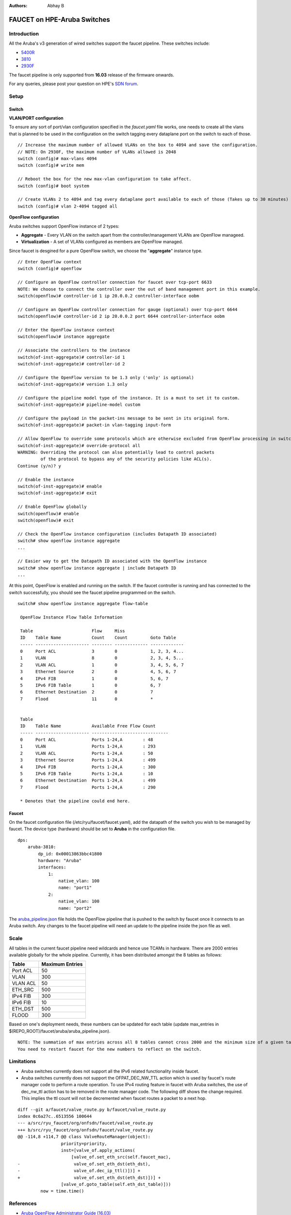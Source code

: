:Authors: - Abhay B

============================
FAUCET on HPE-Aruba Switches
============================

------------
Introduction
------------
All the Aruba's v3 generation of wired switches support the faucet pipeline.
These switches include:

- `5400R <http://www.arubanetworks.com/products/networking/switches/5400r-series/>`_
- `3810 <http://www.arubanetworks.com/products/networking/switches/3810-series/>`_
- `2930F <http://www.arubanetworks.com/products/networking/switches/2930f-series/>`_

The faucet pipeline is only supported from **16.03** release of the firmware onwards.

For any queries, please post your question on HPE's `SDN forum <https://community.hpe.com/t5/SDN-Discussions/bd-p/sdn-discussions>`_.

-----
Setup
-----

^^^^^^
Switch
^^^^^^

**VLAN/PORT configuration**

To ensure any sort of port/vlan configuration specified in the *faucet.yaml* file works, one needs to create all the vlans that is planned to be used in the configuration on the switch tagging every dataplane port on the switch to each of those.

::

	// Increase the maximum number of allowed VLANs on the box to 4094 and save the configuration.
	// NOTE: On 2930F, the maximum number of VLANs allowed is 2048
	switch (config)# max-vlans 4094
	switch (config)# write mem
	
	// Reboot the box for the new max-vlan configuration to take affect.
	switch (config)# boot system
	
	// Create VLANs 2 to 4094 and tag every dataplane port available to each of those (Takes up to 30 minutes)
	switch (config)# vlan 2-4094 tagged all

**OpenFlow configuration**

Aruba switches support OpenFlow instance of 2 types:

- **Aggregate** - Every VLAN on the switch apart from the controller/management VLANs are OpenFlow manageed.
- **Virtualization** - A set of VLANs configured as members are OpenFlow managed.

Since faucet is desgined for a pure OpenFlow switch, we choose the "**aggregate**" instance type.

::

	// Enter OpenFlow context
	switch (config)# openflow
	
	// Configure an OpenFlow controller connection for faucet over tcp-port 6633 
	NOTE: We choose to connect the controller over the out of band management port in this example.
	switch(openflow)# controller-id 1 ip 20.0.0.2 controller-interface oobm
	
	// Configure an OpenFlow controller connection for gauge (optional) over tcp-port 6644
	switch(openflow)# controller-id 2 ip 20.0.0.2 port 6644 controller-interface oobm
	
	// Enter the OpenFlow instance context
	switch(openflow)# instance aggregate
	
	// Associate the controllers to the instance
	switch(of-inst-aggregate)# controller-id 1
	switch(of-inst-aggregate)# controller-id 2
	
	// Configure the OpenFlow version to be 1.3 only ('only' is optional)
	switch(of-inst-aggregate)# version 1.3 only
	
	// Configure the pipeline model type of the instance. It is a must to set it to custom.
	switch(of-inst-aggregate)# pipeline-model custom
	
	// Configure the payload in the packet-ins message to be sent in its original form.
	switch(of-inst-aggregate)# packet-in vlan-tagging input-form
	
	// Allow OpenFlow to override some protocols which are otherwise excluded from OpenFlow processing in switch CPU.
	switch(of-inst-aggregate)# override-protocol all
	WARNING: Overriding the protocol can also potentially lead to control packets
	         of the protocol to bypass any of the security policies like ACL(s).
	Continue (y/n)? y
	
	// Enable the instance
	switch(of-inst-aggregate)# enable
	switch(of-inst-aggregate)# exit
	
	// Enable OpenFlow globally
	switch(openflow)# enable
	switch(openflow)# exit
	
	// Check the OpenFlow instance configuration (includes Datapath ID associated)
	switch# show openflow instance aggregate
	...
	
	// Easier way to get the Datapath ID associated with the OpenFlow instance
	switch# show openflow instance aggregate | include Datapath ID
	...

At this point, OpenFlow is enabled and running on the switch. If the faucet controller is running and has connected to the switch successfully, you should see the faucet pipeline programmed on the switch.

::

	switch# show openflow instance aggregate flow-table
	
	 OpenFlow Instance Flow Table Information
	
	 Table                       Flow     Miss
	 ID    Table Name            Count    Count         Goto Table
	 ----- --------------------- -------- ------------- -------------
	 0     Port ACL              3        0             1, 2, 3, 4...
	 1     VLAN                  8        0             2, 3, 4, 5...
	 2     VLAN ACL              1        0             3, 4, 5, 6, 7
	 3     Ethernet Source       2        0             4, 5, 6, 7
	 4     IPv4 FIB              1        0             5, 6, 7
	 5     IPv6 FIB Table        1        0             6, 7
	 6     Ethernet Destination  2        0             7
	 7     Flood                 11       0             *
	
	
	 Table
	 ID    Table Name            Available Free Flow Count
	 ----- --------------------- ------------------------------
	 0     Port ACL              Ports 1-24,A        : 48
	 1     VLAN                  Ports 1-24,A        : 293
	 2     VLAN ACL              Ports 1-24,A        : 50
	 3     Ethernet Source       Ports 1-24,A        : 499
	 4     IPv4 FIB              Ports 1-24,A        : 300
	 5     IPv6 FIB Table        Ports 1-24,A        : 10
	 6     Ethernet Destination  Ports 1-24,A        : 499
	 7     Flood                 Ports 1-24,A        : 290
	
	 * Denotes that the pipeline could end here.

^^^^^^
Faucet
^^^^^^

On the faucet configuration file (/etc/ryu/faucet/faucet.yaml), add the datapath of the switch you wish to be managed by faucet. The device type (hardware) should be set to **Aruba** in the configuration file.

::

	dps:
	    aruba-3810:
	        dp_id: 0x00013863bbc41800
	        hardware: "Aruba"
	        interfaces:
	            1:
	                native_vlan: 100
	                name: "port1"
	            2:
	                native_vlan: 100
	                name: "port2"

The `aruba_pipeline.json </faucet/aruba/aruba_pipeline.json>`_ file holds the OpenFlow pipeline that is pushed to the switch by faucet once it connects to an Aruba switch.
Any changes to the faucet pipeline will need an update to the pipeline inside the json file as well.

-----
Scale
-----

All tables in the current faucet pipeline need wildcards and hence use TCAMs in hardware.
There are 2000 entries available globally for the whole pipeline. Currently, it has been distributed amongst the 8 tables as follows:

+----------------+------------------+
| Table          | Maximum Entries  |
+================+==================+
| Port ACL       | 50               |
+----------------+------------------+
| VLAN           | 300              |
+----------------+------------------+
| VLAN ACL       | 50               |
+----------------+------------------+
| ETH_SRC        | 500              |
+----------------+------------------+
| IPv4 FIB       | 300              |
+----------------+------------------+
| IPv6 FIB       | 10               |
+----------------+------------------+
| ETH_DST        | 500              |
+----------------+------------------+
| FLOOD          | 300              |
+----------------+------------------+

Based on one's deployment needs, these numbers can be updated for each table (update max_entries in $(REPO_ROOT)/faucet/aruba/aruba_pipeline.json).

::

	NOTE: The summation of max entries across all 8 tables cannot cross 2000 and the minimum size of a given table has to be 2.
	You need to restart faucet for the new numbers to reflect on the switch.

-----------
Limitations
-----------

- Aruba switches currently does not support all the IPv6 related functionality inside faucet.
- Aruba switches currently does not support the OFPAT_DEC_NW_TTL action which is used by faucet's route manager code to perform a route operation. To use IPv4 routing feature in faucet with Aruba switches, the use of dec_nw_ttl action has to be removed in the route manager code. The following diff shows the change required. This implies the ttl count will not be decremented when faucet routes a packet to a next hop.

::

	diff --git a/faucet/valve_route.py b/faucet/valve_route.py
	index 0c6a27c..6513556 100644
	--- a/src/ryu_faucet/org/onfsdn/faucet/valve_route.py
	+++ b/src/ryu_faucet/org/onfsdn/faucet/valve_route.py
	@@ -114,8 +114,7 @@ class ValveRouteManager(object):
	                 priority=priority,
	                 inst=[valve_of.apply_actions(
	                     [valve_of.set_eth_src(self.faucet_mac),
	-                     valve_of.set_eth_dst(eth_dst),
	-                     valve_of.dec_ip_ttl()])] +
	+                     valve_of.set_eth_dst(eth_dst)])] +
	                 [valve_of.goto_table(self.eth_dst_table)]))
	         now = time.time()

----------
References
----------

- `Aruba OpenFlow Administrator Guide (16.03) <http://h20565.www2.hpe.com/hpsc/doc/public/display?sp4ts.oid=1008605435&docLocale=en_US&docId=emr_na-c05365339>`_
- `Aruba Switches <http://www.arubanetworks.com/products/networking/switches/>`_
- `FAUCET <https://github.com/REANNZ/faucet>`_

